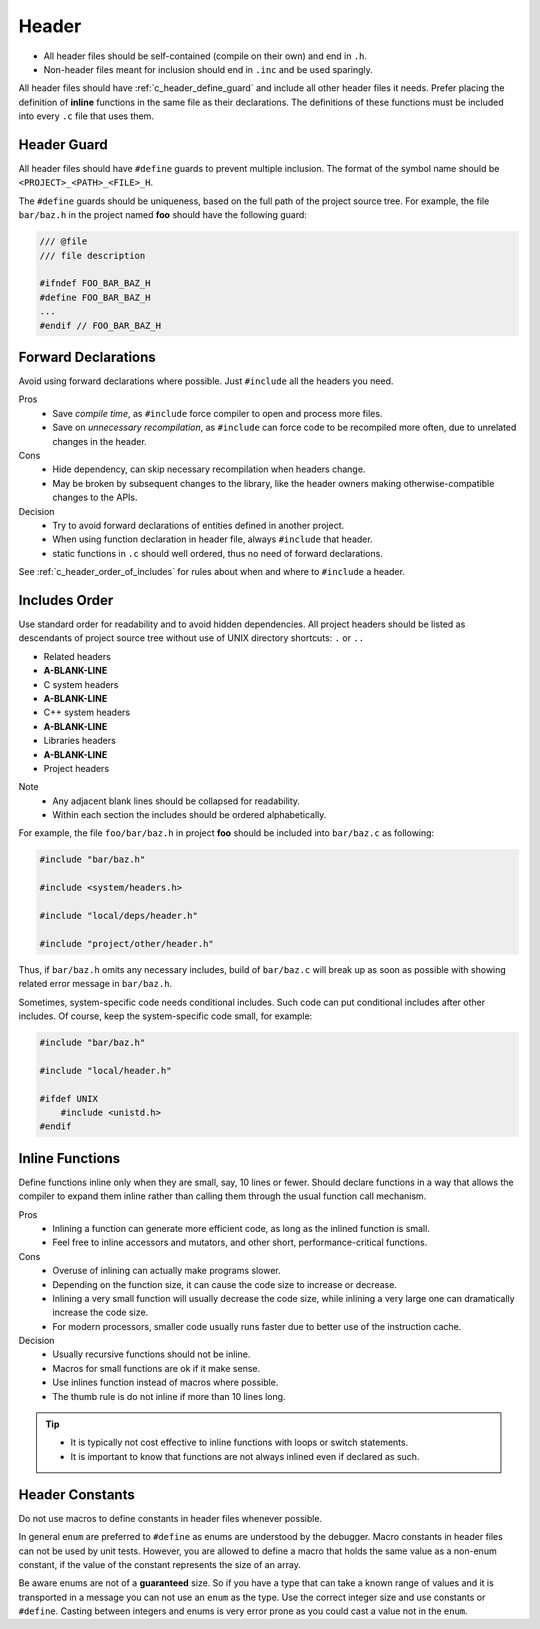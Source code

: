 Header
===============================================================================

- All header files should be self-contained (compile on their own) and end in ``.h``.
- Non-header files meant for inclusion should end in ``.inc`` and be used sparingly.

All header files should have :ref:`c_header_define_guard` and include all other
header files it needs. Prefer placing the definition of **inline** functions in
the same file as their declarations. The definitions of these functions must be
included into every ``.c`` file that uses them.

.. _c_header_define_guard:

Header Guard
-------------------------------------------------------------------------------
All header files should have ``#define`` guards to prevent multiple inclusion.
The format of the symbol name should be ``<PROJECT>_<PATH>_<FILE>_H``.

The ``#define`` guards should be uniqueness, based on the full path of the
project source tree. For example, the file ``bar/baz.h`` in the project named
**foo** should have the following guard:

.. code-block:: c

	/// @file
	/// file description

	#ifndef FOO_BAR_BAZ_H
	#define FOO_BAR_BAZ_H
	...
	#endif // FOO_BAR_BAZ_H

.. _c_header_forward_declarations:

Forward Declarations
-------------------------------------------------------------------------------
Avoid using forward declarations where possible. Just ``#include`` all the
headers you need.

Pros
    - Save `compile time`, as ``#include`` force
      compiler to open and process more files.
    - Save on `unnecessary recompilation`, as ``#include`` can force code
      to be recompiled more often, due to unrelated changes in the header.

Cons
    - Hide dependency, can skip necessary recompilation when headers change.
    - May be broken by subsequent changes to the library, like the header
      owners making otherwise-compatible changes to the APIs.

Decision
    - Try to avoid forward declarations of entities defined in another project.
    - When using function declaration in header file, always ``#include`` that header.
    - static functions in ``.c`` should well ordered, thus no need of forward declarations.

See :ref:`c_header_order_of_includes` for rules
about when and where to ``#include`` a header.

.. _c_header_order_of_includes:

Includes Order
-------------------------------------------------------------------------------
Use standard order for readability and to avoid hidden dependencies.
All project headers should be listed as descendants of project source
tree without use of UNIX directory shortcuts: ``.`` or ``..``

- Related headers
- **A-BLANK-LINE**
- C system headers
- **A-BLANK-LINE**
- C++ system headers
- **A-BLANK-LINE**
- Libraries headers
- **A-BLANK-LINE**
- Project headers

Note
    - Any adjacent blank lines should be collapsed for readability.
    - Within each section the includes should be ordered alphabetically.

For example, the file ``foo/bar/baz.h`` in project **foo** should be included
into ``bar/baz.c`` as following:

.. code-block:: c

    #include "bar/baz.h"

    #include <system/headers.h>

    #include "local/deps/header.h"

    #include "project/other/header.h"

Thus, if ``bar/baz.h`` omits any necessary includes, build of ``bar/baz.c`` will
break up as soon as possible with showing related error message in ``bar/baz.h``.

Sometimes, system-specific code needs conditional includes. Such code can put
conditional includes after other includes. Of course, keep the system-specific
code small, for example:

.. code-block:: c

    #include "bar/baz.h"

    #include "local/header.h"

    #ifdef UNIX
        #include <unistd.h>
    #endif

.. _c_header_inline_functions:

Inline Functions
-------------------------------------------------------------------------------
Define functions inline only when they are small, say, 10 lines or fewer.
Should declare functions in a way that allows the compiler to expand them
inline rather than calling them through the usual function call mechanism.

Pros
    - Inlining a function can generate more efficient code, as long as the
      inlined function is small.
    - Feel free to inline accessors and mutators, and other short,
      performance-critical functions.

Cons
    - Overuse of inlining can actually make programs slower.
    - Depending on the function size, it can cause the code size to increase or decrease.
    - Inlining a very small function will usually decrease the code size,
      while inlining a very large one can dramatically increase the code size.
    - For modern processors, smaller code usually runs faster due to better
      use of the instruction cache.

Decision
    - Usually recursive functions should not be inline.
    - Macros for small functions are ok if it make sense.
    - Use inlines function instead of macros where possible.
    - The thumb rule is do not inline if more than 10 lines long.

.. tip::

	- It is typically not cost effective to inline functions
	  with loops or switch statements.
	- It is important to know that functions are not always
	  inlined even if declared as such.

.. _c_header_constants:

Header Constants
-------------------------------------------------------------------------------
Do not use macros to define constants in header files whenever possible.

In general ``enum`` are preferred to ``#define`` as enums are understood by
the debugger. Macro constants in header files can not be used by unit tests.
However, you are allowed to define a macro that holds the same value as a
non-enum constant, if the value of the constant represents the size of an array.

Be aware enums are not of a **guaranteed** size. So if you have a type that can
take a known range of values and it is transported in a message you can not use
an ``enum`` as the type. Use the correct integer size and use constants or
``#define``. Casting between integers and enums is very error prone as you could
cast a value not in the ``enum``.
